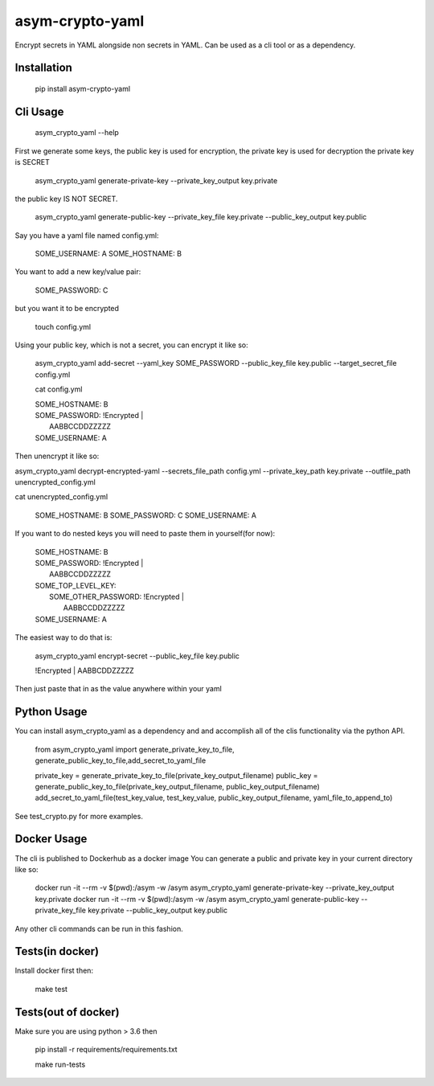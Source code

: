asym-crypto-yaml
================

Encrypt secrets in YAML alongside non secrets in YAML. Can be used as a cli tool or as a dependency.

Installation
-------------

    pip install asym-crypto-yaml


Cli Usage
-------------



    asym_crypto_yaml --help

First we generate some keys, the public key is used for encryption, the private key is used for decryption
the private key is SECRET


    asym_crypto_yaml generate-private-key --private_key_output key.private

the public key IS NOT SECRET.

    asym_crypto_yaml generate-public-key --private_key_file key.private --public_key_output key.public

Say you have a yaml file named config.yml: 

    SOME_USERNAME: A
    SOME_HOSTNAME: B


You want to add a new key/value pair:

    SOME_PASSWORD: C


but you want it to be encrypted


    touch config.yml


Using your public key, which is not a secret, you can encrypt it like so:

    asym_crypto_yaml add-secret --yaml_key SOME_PASSWORD --public_key_file key.public --target_secret_file config.yml

    cat config.yml 


    | SOME_HOSTNAME: B
    | SOME_PASSWORD: !Encrypted |
    |   AABBCCDDZZZZZ
    | SOME_USERNAME: A



Then unencrypt it like so:

asym_crypto_yaml decrypt-encrypted-yaml --secrets_file_path config.yml --private_key_path key.private --outfile_path unencrypted_config.yml

cat unencrypted_config.yml 

    SOME_HOSTNAME: B
    SOME_PASSWORD: C
    SOME_USERNAME: A


If you want to do nested keys you will need to paste them in yourself(for now):


    |  SOME_HOSTNAME: B
    |  SOME_PASSWORD: !Encrypted |
    |   AABBCCDDZZZZZ
    |  SOME_TOP_LEVEL_KEY:
    |    SOME_OTHER_PASSWORD: !Encrypted |
    |       AABBCCDDZZZZZ
    |  SOME_USERNAME: A


The easiest way to do that is:


    asym_crypto_yaml encrypt-secret --public_key_file key.public

    |  !Encrypted | AABBCDDZZZZZ


Then just paste that in as the value anywhere within your yaml

Python Usage
-------------

You can install asym_crypto_yaml as a dependency and and accomplish all of the clis functionality via the python API.

    from asym_crypto_yaml import generate_private_key_to_file, generate_public_key_to_file,add_secret_to_yaml_file
    
    private_key = generate_private_key_to_file(private_key_output_filename)
    public_key = generate_public_key_to_file(private_key_output_filename, public_key_output_filename)
    add_secret_to_yaml_file(test_key_value, test_key_value, public_key_output_filename, yaml_file_to_append_to)

See test_crypto.py for more examples.


Docker Usage
-------------
The cli is published to Dockerhub as a docker image
You can generate a public and private key in your current directory like so:
    
    docker run -it --rm -v $(pwd):/asym -w /asym asym_crypto_yaml generate-private-key --private_key_output key.private
    docker run -it --rm -v $(pwd):/asym -w /asym asym_crypto_yaml generate-public-key --private_key_file key.private --public_key_output key.public
    
Any other cli commands can be run in this fashion.
    
    
Tests(in docker)
-------------

Install docker first then:

    make test
    
    
Tests(out of docker)
-------------

Make sure you are using python > 3.6 then

    pip install -r requirements/requirements.txt
    
    make run-tests

    
